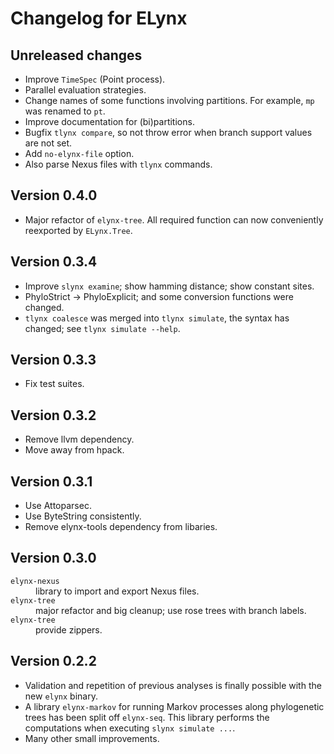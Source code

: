 * Changelog for ELynx
** Unreleased changes
- Improve =TimeSpec= (Point process).
- Parallel evaluation strategies.
- Change names of some functions involving partitions. For example, =mp= was
  renamed to =pt=.
- Improve documentation for (bi)partitions.
- Bugfix =tlynx compare=, so not throw error when branch support values are not
  set.
- Add =no-elynx-file= option.
- Also parse Nexus files with =tlynx= commands.

** Version 0.4.0
- Major refactor of =elynx-tree=. All required function can now conveniently
  reexported by =ELynx.Tree=.

** Version 0.3.4
- Improve =slynx examine=; show hamming distance; show constant sites.
- PhyloStrict -> PhyloExplicit; and some conversion functions were changed.
- =tlynx coalesce= was merged into =tlynx simulate=, the syntax has changed; see
  =tlynx simulate --help=.

** Version 0.3.3
- Fix test suites.

** Version 0.3.2
- Remove llvm dependency.
- Move away from hpack.

** Version 0.3.1
- Use Attoparsec.
- Use ByteString consistently.
- Remove elynx-tools dependency from libaries.

** Version 0.3.0
- =elynx-nexus= :: library to import and export Nexus files.
- =elynx-tree= :: major refactor and big cleanup; use rose trees with branch
  labels.
- =elynx-tree= :: provide zippers.

** Version 0.2.2
- Validation and repetition of previous analyses is finally possible with the
  new =elynx= binary.
- A library =elynx-markov= for running Markov processes along phylogenetic trees
  has been split off =elynx-seq=. This library performs the computations when
  executing =slynx simulate ...=.
- Many other small improvements.
  
